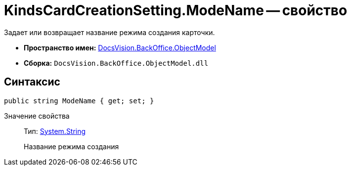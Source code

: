 = KindsCardCreationSetting.ModeName -- свойство

Задает или возвращает название режима создания карточки.

* *Пространство имен:* xref:api/DocsVision/Platform/ObjectModel/ObjectModel_NS.adoc[DocsVision.BackOffice.ObjectModel]
* *Сборка:* `DocsVision.BackOffice.ObjectModel.dll`

== Синтаксис

[source,csharp]
----
public string ModeName { get; set; }
----

Значение свойства::
Тип: http://msdn.microsoft.com/ru-ru/library/system.string.aspx[System.String]
+
Название режима создания
